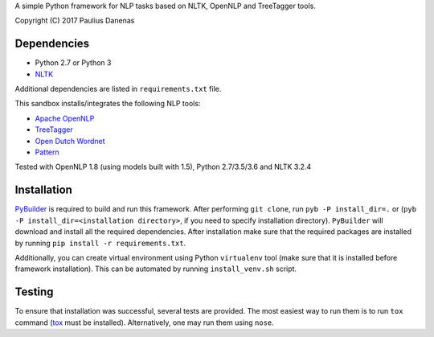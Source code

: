 A simple Python framework for NLP tasks based on NLTK, OpenNLP and TreeTagger tools.

Copyright (C) 2017 Paulius Danenas

Dependencies
------------

-  Python 2.7 or Python 3
-  `NLTK <http://nltk.org/>`__

Additional dependencies are listed in ``requirements.txt`` file.

This sandbox installs/integrates the following NLP tools:

-  `Apache OpenNLP <https://opennlp.apache.org/>`__
-  `TreeTagger <http://www.cis.uni-muenchen.de/~schmid/tools/TreeTagger/>`__
-  `Open Dutch Wordnet <https://github.com/cltl/OpenDutchWordnet>`__
-  `Pattern <https://github.com/clips/pattern>`__

Tested with OpenNLP 1.8 (using models built with 1.5), Python 2.7/3.5/3.6 and NLTK 3.2.4


Installation
------------

`PyBuilder <http://pybuilder.github.io/>`__ is required to build and run this framework. After performing ``git clone``, run
``pyb -P install_dir=.`` or (``pyb -P install_dir=<installation directory>``, if you need to specify installation directory). ``PyBuilder`` will download and
install all the required dependencies. After installation make sure that the required packages are installed by running
``pip install -r requirements.txt``.

Additionally, you can create virtual environment using Python ``virtualenv`` tool (make sure that it is installed before framework installation).
This can be automated by running ``install_venv.sh`` script.


Testing
-------

To ensure that installation was successful, several tests are provided. The most easiest way to run them is to run ``tox`` command
(`tox <https://tox.readthedocs.io/en/latest/>`__ must be installed). Alternatively, one may run them using ``nose``.

